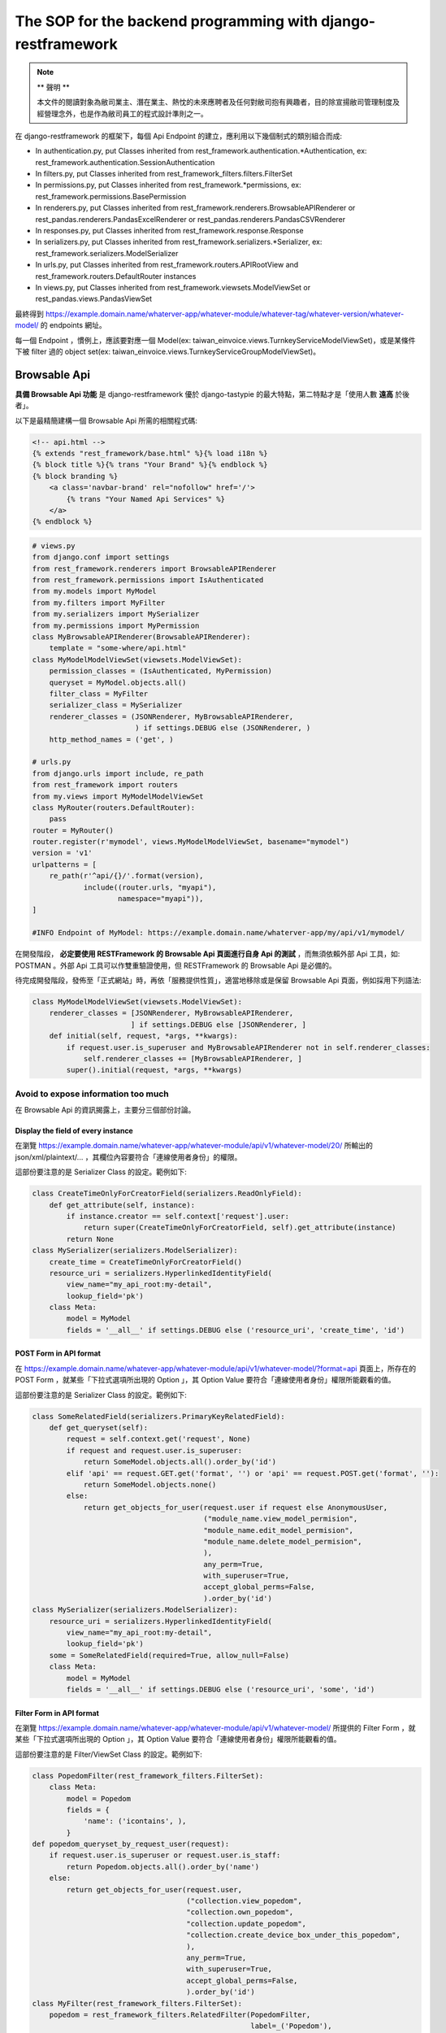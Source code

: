 The SOP for the backend programming with django-restframework
===============================================================================

.. note::

    ** 聲明 **

    本文件的閱讀對象為敝司業主、潛在業主、熱忱的未來應聘者及任何對敝司抱有興趣者，\
    目的除宣揚敝司管理制度及經營理念外，也是作為敝司員工的程式設計準則之一。

在 django-restframework 的框架下，每個 Api Endpoint 的建立，應利用以下幾個制式的類別組合而成:

* In authentication.py, put Classes inherited from rest_framework.authentication.\*Authentication, ex: rest_framework.authentication.SessionAuthentication
* In filters.py, put Classes inherited from rest_framework_filters.filters.FilterSet
* In permissions.py, put Classes inherited from rest_framework.\*permissions, ex: rest_framework.permissions.BasePermission
* In renderers.py, put Classes inherited from rest_framework.renderers.BrowsableAPIRenderer or rest_pandas.renderers.PandasExcelRenderer or rest_pandas.renderers.PandasCSVRenderer
* In responses.py, put Classes inherited from rest_framework.response.Response
* In serializers.py, put Classes inherited from rest_framework.serializers.\*Serializer, ex: rest_framework.serializers.ModelSerializer
* In urls.py, put Classes inherited from rest_framework.routers.APIRootView and rest_framework.routers.DefaultRouter instances
* In views.py, put Classes inherited from rest_framework.viewsets.ModelViewSet or rest_pandas.views.PandasViewSet

最終得到 https://example.domain.name/whaterver-app/whatever-module/whatever-tag/whatever-version/whatever-model/ 的 endpoints 網址。

每一個 Endpoint ，慣例上，應該要對應一個 Model(ex: taiwan_einvoice.views.TurnkeyServiceModelViewSet)，或是某條件下被 filter 過的 object set(ex: taiwan_einvoice.views.TurnkeyServiceGroupModelViewSet)。

Browsable Api
-------------------------------------------------------------------------------

**具備 Browsable Api 功能** 是 django-restframework 優於 django-tastypie 的最大特點，\
第二特點才是「使用人數 **遠高** 於後者」。

以下是最精簡建構一個 Browsable Api 所需的相關程式碼:

.. code-block:: html

    <!-- api.html -->
    {% extends "rest_framework/base.html" %}{% load i18n %}
    {% block title %}{% trans "Your Brand" %}{% endblock %}
    {% block branding %}
        <a class='navbar-brand' rel="nofollow" href='/'>
            {% trans "Your Named Api Services" %}
        </a>
    {% endblock %}

.. code-block:: python

    # views.py
    from django.conf import settings
    from rest_framework.renderers import BrowsableAPIRenderer
    from rest_framework.permissions import IsAuthenticated
    from my.models import MyModel
    from my.filters import MyFilter
    from my.serializers import MySerializer
    from my.permissions import MyPermission
    class MyBrowsableAPIRenderer(BrowsableAPIRenderer):
        template = "some-where/api.html"
    class MyModelModelViewSet(viewsets.ModelViewSet):
        permission_classes = (IsAuthenticated, MyPermission)
        queryset = MyModel.objects.all()
        filter_class = MyFilter
        serializer_class = MySerializer
        renderer_classes = (JSONRenderer, MyBrowsableAPIRenderer,
                            ) if settings.DEBUG else (JSONRenderer, )
        http_method_names = ('get', )

    # urls.py
    from django.urls import include, re_path
    from rest_framework import routers
    from my.views import MyModelModelViewSet
    class MyRouter(routers.DefaultRouter):
        pass 
    router = MyRouter()
    router.register(r'mymodel', views.MyModelModelViewSet, basename="mymodel")
    version = 'v1'
    urlpatterns = [
        re_path(r'^api/{}/'.format(version),
                include((router.urls, "myapi"),
                        namespace="myapi")),
    ]

    #INFO Endpoint of MyModel: https://example.domain.name/whaterver-app/my/api/v1/mymodel/ 

在開發階段， **必定要使用 RESTFramework 的 Browsable Api 頁面進行自身 Api 的測試** ，\
而無須依賴外部 Api 工具，如: POSTMAN 。外部 Api 工具可以作雙重驗證使用，\
但 RESTFramework 的 Browsable Api 是必備的。

待完成開發階段，發佈至「正式網站」時，再依「服務提供性質」，\
適當地移除或是保留 Browsable Api 頁面，例如採用下列語法:

.. code-block:: python

    class MyModelModelViewSet(viewsets.ModelViewSet):
        renderer_classes = [JSONRenderer, MyBrowsableAPIRenderer,
                           ] if settings.DEBUG else [JSONRenderer, ]
        def initial(self, request, *args, **kwargs):
            if request.user.is_superuser and MyBrowsableAPIRenderer not in self.renderer_classes:
                self.renderer_classes += [MyBrowsableAPIRenderer, ]
            super().initial(request, *args, **kwargs)

Avoid to expose information too much
^^^^^^^^^^^^^^^^^^^^^^^^^^^^^^^^^^^^^^^^^^^^^^^^^^^^^^^^^^^^^^^^^^^^^^^^^^^^^^^

在 Browsable Api 的資訊揭露上，主要分三個部份討論。

Display the field of every instance
...............................................................................

在瀏覽 https://example.domain.name/whatever-app/whatever-module/api/v1/whatever-model/20/ 所輸出的 json/xml/plaintext/... ，\
其欄位內容要符合「連線使用者身份」的權限。

這部份要注意的是 Serializer Class 的設定。範例如下:

.. code-block:: python

    class CreateTimeOnlyForCreatorField(serializers.ReadOnlyField):
        def get_attribute(self, instance):
            if instance.creator == self.context['request'].user:
                return super(CreateTimeOnlyForCreatorField, self).get_attribute(instance)
            return None
    class MySerializer(serializers.ModelSerializer):
        create_time = CreateTimeOnlyForCreatorField()
        resource_uri = serializers.HyperlinkedIdentityField(
            view_name="my_api_root:my-detail",
            lookup_field='pk')
        class Meta:
            model = MyModel
            fields = '__all__' if settings.DEBUG else ('resource_uri', 'create_time', 'id')

POST Form in API format
...............................................................................

在 https://example.domain.name/whatever-app/whatever-module/api/v1/whatever-model/?format=api 頁面上，\
所存在的 POST Form ，就某些「下拉式選項所出現的 Option 」，其 Option Value 要符合「連線使用者身份」權限所能觀看的值。

這部份要注意的是 Serializer Class 的設定。範例如下:

.. code-block:: python

    class SomeRelatedField(serializers.PrimaryKeyRelatedField):
        def get_queryset(self):
            request = self.context.get('request', None)
            if request and request.user.is_superuser:
                return SomeModel.objects.all().order_by('id')
            elif 'api' == request.GET.get('format', '') or 'api' == request.POST.get('format', ''):
                return SomeModel.objects.none()
            else:
                return get_objects_for_user(request.user if request else AnonymousUser,
                                            ("module_name.view_model_permision",
                                            "module_name.edit_model_permision",
                                            "module_name.delete_model_permision",
                                            ),
                                            any_perm=True,
                                            with_superuser=True,
                                            accept_global_perms=False,
                                            ).order_by('id')
    class MySerializer(serializers.ModelSerializer):
        resource_uri = serializers.HyperlinkedIdentityField(
            view_name="my_api_root:my-detail",
            lookup_field='pk')
        some = SomeRelatedField(required=True, allow_null=False)
        class Meta:
            model = MyModel
            fields = '__all__' if settings.DEBUG else ('resource_uri', 'some', 'id')

Filter Form in API format
...............................................................................

在瀏覽 https://example.domain.name/whatever-app/whatever-module/api/v1/whatever-model/ 所提供的 Filter Form ，\
就某些「下拉式選項所出現的 Option 」，其 Option Value 要符合「連線使用者身份」權限所能觀看的值。

這部份要注意的是 Filter/ViewSet Class 的設定。範例如下:

.. code-block:: python

    class PopedomFilter(rest_framework_filters.FilterSet):
        class Meta:
            model = Popedom
            fields = {
                'name': ('icontains', ),
            }
    def popedom_queryset_by_request_user(request):
        if request.user.is_superuser or request.user.is_staff:
            return Popedom.objects.all().order_by('name')
        else:
            return get_objects_for_user(request.user,
                                        ("collection.view_popedom",
                                        "collection.own_popedom",
                                        "collection.update_popedom",
                                        "collection.create_device_box_under_this_popedom",
                                        ),
                                        any_perm=True,
                                        with_superuser=True,
                                        accept_global_perms=False,
                                        ).order_by('id')
    class MyFilter(rest_framework_filters.FilterSet):
        popedom = rest_framework_filters.RelatedFilter(PopedomFilter,
                                                       label=_('Popedom'),
                                                       field_name="popedom",
                                                       queryset=popedom_queryset_by_request_user)
        class Meta:
            model = MyModel
            fields = {
                'name': ('icontains', ),
            }
    class MyModelViewSet(viewsets.ModelViewSet):
        queryset = MyModel.objects.all()
        filter_class = MyFilter

Permission Control 
-------------------------------------------------------------------------------

利用 \*ViewSet 撰寫 api 時，permission_classes 裡面每個 permission 預設都是 and 的關係，\
必須要全部通過才會執行相關 action ，若要使用 OR 關係時可以引用 ho600_lib.permissions.Or。

\*ViewSet 除了加上應該要有的 permission_classes 之外，\
也應該要在 \*.ViewSet.get_queryset 函式裡面限制可以暴露給該使用者的資料，做另一層防護。

權限控制以 django 內建權限架構及 django-guardian 為基礎，在判斷權限時，\
以 request.user 為出發點，來判斷他/她能不能 **CRUD** 某個物件，\
並儘量不要摻雜其他判斷條件。

例如: 某人要刪除某一任務，而功能需求又限制只能刪除創建時間超過 3 年以上的任務，\
則「權限判斷」應僅止於在 \*ViewSet.permission_classes 及 \*ViewSet.get_queryset 處理，\
前者處理「某人有沒有某個 permission_codename 或某人在某個物件上有沒有某個 permission_codename」，\
後者是把「某人具備某個 permission_codename 的物件全部撈出來」，兩者要同時存在，且不可互相抵觸。\
而「只有創建時間超過 3 年以上的任務可刪除」的條件，必須置於 \*ViewSet.perform_destroy 函式之中。以下為範例程式:

.. code-block:: python

    class IsSuperuserOrStaff(BasePermission):
        def has_permission(self, request, view):
            res = False
            res = (request.user.is_authenticated()
                   and (request.user.is_superuser
                        or request.user.is_staff))
            return res
        def has_object_permission(self, request, view, obj):
            res = False
            res = (request.user.is_authenticated()
                   and (request.user.is_superuser
                        or request.user.is_staff))
            return res
    class DealWithTicketPermission(BasePermission):
        ANY_PERM = True
        WITH_SUPERUSER = False
        ACCEPT_GLOBAL_PERMS = False
        GET_USE_GROUP_PERMS = True
        ACTION_PERMISSION_MAPPING = {
            "create": ("ticket.create_ticket", ),
            "list": ("ticket.view_ticket", "ticket.own_ticket",
                     "ticket.update_ticket", ),
            "retrieve": ("ticket.view_ticket", "ticket.own_ticket",
                         "ticket.update_ticket", ),
            "partial_update": ("ticket.own_ticket",
                               "ticket.update_ticket", ),
            "update": ("ticket.own_ticket",
                       "ticket.update_ticket", ),
            "destroy": ("ticket.own_ticket", ),
        }
        def has_permission(self, request, view):
            res = False
            if 'create' == view.action:
                res = request.user.has_perm(self.ACTION_PERMISSION_MAPPING[view.action])
            elif view.action in self.ACTION_PERMISSION_MAPPING:
                res = True
            return res
        def has_object_permission(self, request, view, obj):
            qs = Q()
            for _i in self.ACTION_PERMISSION_MAPPING.get(view.action, []):
                app_label, codename = _i.split('.')
                qs = qs | Q(content_type__app_label=app_label, codename=codename)
            res = False
            if view.action in self.ACTION_PERMISSION_MAPPING:
                if get_user_perms(request.user, obj
                                 ).filter(qs).exists():
                    res = True
            return res
    class TicketModelViewSet(viewsets.ModelViewSet):
        permission_classes = (Or(IsSuperuserOrStaff, DealWithTicketPermission), )
        queryset = Ticket.objects.all()
        filter_class = TicketFilter
        serializer_class = TicketSerializer
        renderer_classes = (JSONRenderer, BrowsableAPIRenderer, ) if settings.DEBUG else (JSONRenderer, )
        http_method_names = ('get', 'delete', )
        def get_queryset(self):
            return get_objects_for_user(self.request.user,
                                        DealWithTicketPermission.ACTION_PERMISSION_MAPPING[self.action],
                                        any_perm=DealWithTicketPermission.ANY_PERM,
                                        use_groups=DealWithTicketPermission.GET_USE_GROUP_PERMS,
                                        with_superuser=DealWithTicketPermission.WITH_SUPERUSER
                                                       or DealWithTicketPermission.ACCEPT_GLOBAL_PERMS,
                                        accept_global_perms=DealWithTicketPermission.ACCEPT_GLOBAL_PERMS,
                                       ).order_by('id')
        def perform_destroy(self, obj):
            if obj.is_expired:
                return super().perform_destroy(obj)
            else:
                raise SomeException('...')
    
    # models.py
    class Ticket(models.Model):
        ...
        @property
        def is_expired(self):
            if (datetime.datetime.utcnow() - self.create_time) > datetime.datetime.timedelta(years=3):
                return True
            else:
                return False

將判斷「任務是否過期」的條件置入 Model 中，這是原有 Django 開發所制定的規範，\
與 RESTful Api 無關。也就是說，在整個系統上，可能有一堆地方都要去判斷 Ticket instance 是否過期，\
這個 "\> 3年" 的判斷式只應該存在於一處，而最佳的地方就是在 Model 內定義。


.. note::

    **To ho600 employees** ,

    XXXModule.permissions 中通常會有一個 DealwithXXXProjectRelatedPermission or DealwithXXXShopRelatedPermission \
    之類的 class ，主要原因在於「權限設計上，慣於把使用者操作 XXXModule 的權限先全歸類到 Project or Shop class」，\
    例如: "project.view_ticket", "shop.view_order" 的 codename 是設定在 Project/Shop class 內，\
    而不使用 "ticket.view_ticket", "order.view_order"，\
    且 ticket objects 必定歸屬於某個 project object 、 order objects 必定歸屬於某個 shop object 。

    在 taiwan_einvoice module 中，雖然權限 codename 是定義在 TurnkeyService Model 之下，\
    就並未創建 DealwithTaiwanTurnkeyServiceRelatedPermission 的父權限類別給其他 \
    EInvoice, UploadBatch permission classes 繼承。